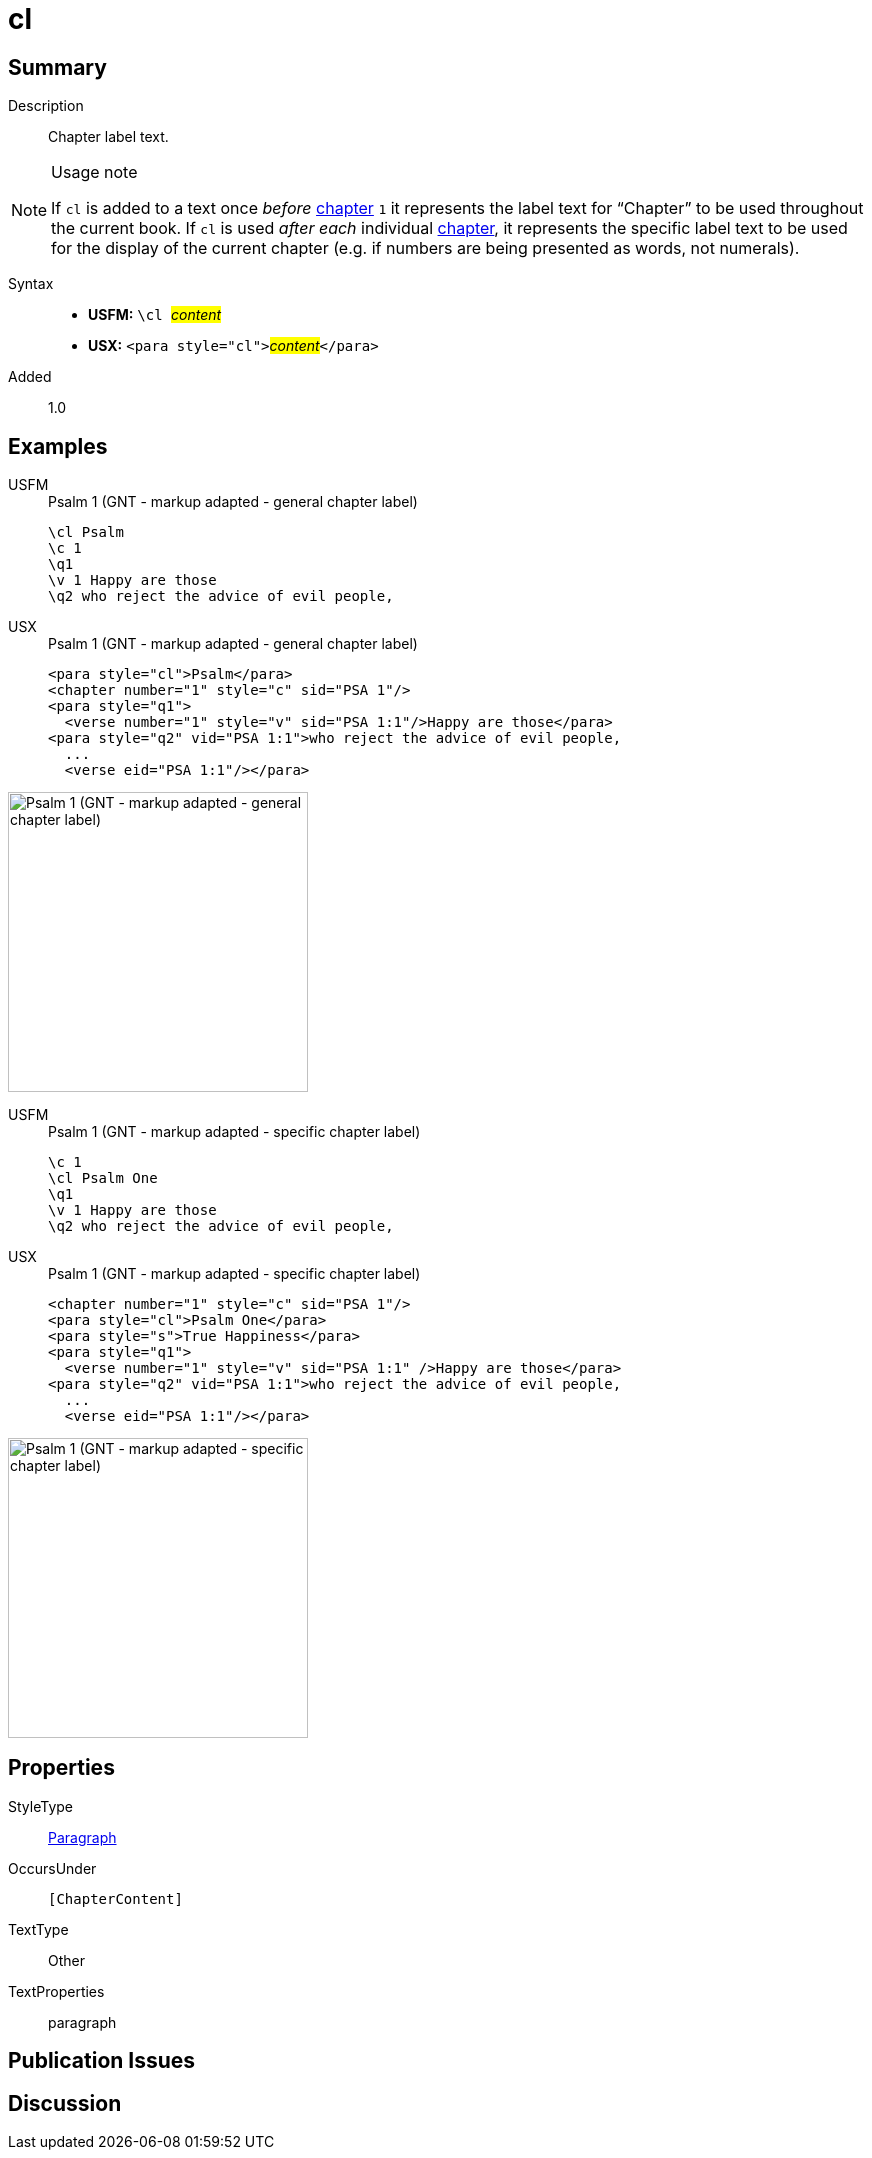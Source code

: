 = cl
:description: Chapter label text
:url-repo: https://github.com/usfm-bible/tcdocs/blob/main/markers/para/cl.adoc
:noindex:
ifndef::localdir[]
:source-highlighter: rouge
:localdir: ../
endif::[]
:imagesdir: {localdir}/images

// tag::public[]

== Summary

Description:: Chapter label text.
[NOTE]
.Usage note
====
If `cl` is added to a text once _before_ xref:cv:c.adoc[chapter] `1` it represents the label text for “Chapter” to be used throughout the current book. If `cl` is used _after each_ individual xref:cv:c.adoc[chapter], it represents the specific label text to be used for the display of the current chapter (e.g. if numbers are being presented as words, not numerals).
====
Syntax::
* *USFM:* ``++\cl ++``#__content__#
* *USX:* ``++<para style="cl">++``#__content__#``++</para>++``
// tag::spec[]
Added:: 1.0
// end::spec[]

== Examples

[tabs]
======
USFM::
+
.Psalm 1 (GNT - markup adapted - general chapter label)
[source#src-usfm-para-cl_1,usfm,highlight=1]
----
\cl Psalm
\c 1
\q1
\v 1 Happy are those
\q2 who reject the advice of evil people,
----
USX::
+
.Psalm 1 (GNT - markup adapted - general chapter label)
[source#src-usx-para-cl_1,xml,highlight=1]
----
<para style="cl">Psalm</para>
<chapter number="1" style="c" sid="PSA 1"/>
<para style="q1">
  <verse number="1" style="v" sid="PSA 1:1"/>Happy are those</para>
<para style="q2" vid="PSA 1:1">who reject the advice of evil people,
  ...
  <verse eid="PSA 1:1"/></para>
----
======

image::para/cl_1.jpg[Psalm 1 (GNT - markup adapted - general chapter label),300]

[tabs]
======
USFM::
+
.Psalm 1 (GNT - markup adapted - specific chapter label)
[source#src-usfm-para-cl_2,usfm,highlight=2]
----
\c 1
\cl Psalm One
\q1
\v 1 Happy are those
\q2 who reject the advice of evil people,
----
USX::
+
.Psalm 1 (GNT - markup adapted - specific chapter label)
[source#src-usx-para-cl_2,xml,highlight=1]
----
<chapter number="1" style="c" sid="PSA 1"/>
<para style="cl">Psalm One</para>
<para style="s">True Happiness</para>
<para style="q1">
  <verse number="1" style="v" sid="PSA 1:1" />Happy are those</para>
<para style="q2" vid="PSA 1:1">who reject the advice of evil people,
  ...
  <verse eid="PSA 1:1"/></para>
----
======

image::para/cl_2.jpg[Psalm 1 (GNT - markup adapted - specific chapter label),300]

== Properties

StyleType:: xref:para:index.adoc[Paragraph]
OccursUnder:: `[ChapterContent]`
TextType:: Other
TextProperties:: paragraph

== Publication Issues

// end::public[]

== Discussion
